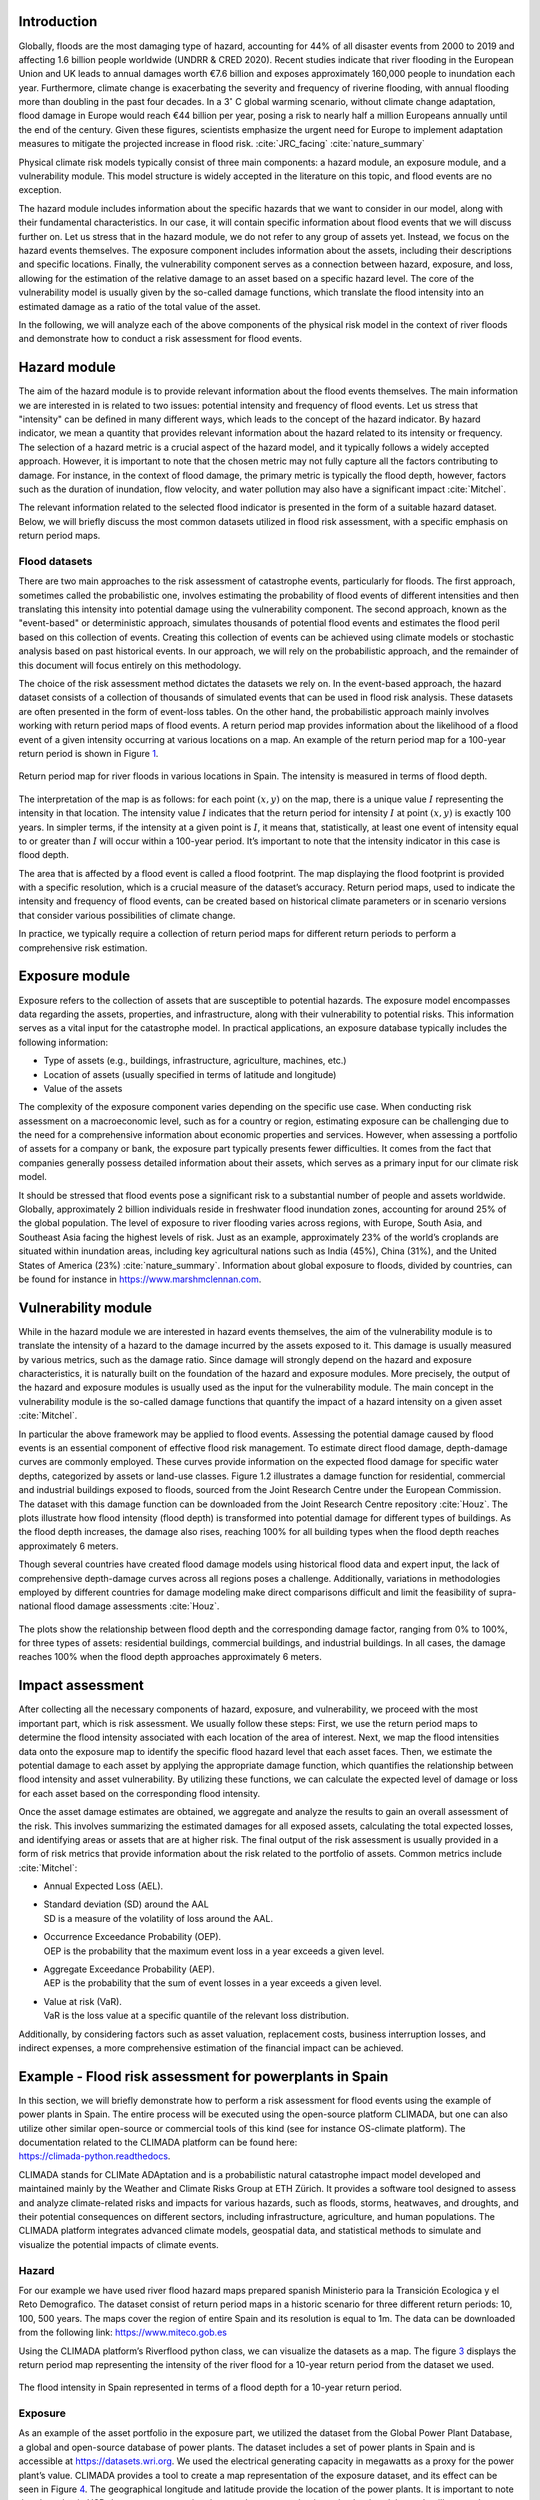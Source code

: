
Introduction
-------------------------

Globally, floods are the most damaging type of hazard, accounting for
44% of all disaster events from 2000 to 2019 and affecting 1.6 billion
people worldwide (UNDRR & CRED 2020). Recent studies indicate that river
flooding in the European Union and UK leads to annual damages worth €7.6
billion and exposes approximately 160,000 people to inundation each
year. Furthermore, climate change is exacerbating the severity and
frequency of riverine flooding, with annual flooding more than doubling
in the past four decades. In a 3\ :math:`^\circ` C global warming
scenario, without climate change adaptation, flood damage in Europe
would reach €44 billion per year, posing a risk to nearly half a million
Europeans annually until the end of the century. Given these figures,
scientists emphasize the urgent need for Europe to implement adaptation
measures to mitigate the projected increase in flood risk.
:cite:`JRC_facing` :cite:`nature_summary`

Physical climate risk models typically consist of three main components:
a hazard module, an exposure module, and a vulnerability module. This
model structure is widely accepted in the literature on this topic, and
flood events are no exception.

The hazard module includes information about the specific hazards that
we want to consider in our model, along with their fundamental
characteristics. In our case, it will contain specific information about
flood events that we will discuss further on. Let us stress that in the
hazard module, we do not refer to any group of assets yet. Instead, we
focus on the hazard events themselves. The exposure component includes
information about the assets, including their descriptions and specific
locations. Finally, the vulnerability component serves as a connection
between hazard, exposure, and loss, allowing for the estimation of the
relative damage to an asset based on a specific hazard level. The core
of the vulnerability model is usually given by the so-called damage
functions, which translate the flood intensity into an estimated damage
as a ratio of the total value of the asset.

In the following, we will analyze each of the above components of the
physical risk model in the context of river floods and demonstrate how
to conduct a risk assessment for flood events.

Hazard module
----------------

The aim of the hazard module is to provide relevant information about
the flood events themselves. The main information we are interested in
is related to two issues: potential intensity and frequency of flood
events. Let us stress that "intensity" can be defined in many different
ways, which leads to the concept of the hazard indicator. By hazard
indicator, we mean a quantity that provides relevant information about
the hazard related to its intensity or frequency. The selection of a
hazard metric is a crucial aspect of the hazard model, and it typically
follows a widely accepted approach. However, it is important to note
that the chosen metric may not fully capture all the factors
contributing to damage. For instance, in the context of flood damage,
the primary metric is typically the flood depth, however, factors such
as the duration of inundation, flow velocity, and water pollution may
also have a significant impact :cite:`Mitchel`.

The relevant information related to the selected flood indicator is
presented in the form of a suitable hazard dataset. Below, we will
briefly discuss the most common datasets utilized in flood risk
assessment, with a specific emphasis on return period maps.

Flood datasets
=====================

There are two main approaches to the risk assessment of catastrophe
events, particularly for floods. The first approach, sometimes called
the probabilistic one, involves estimating the probability of flood
events of different intensities and then translating this intensity into
potential damage using the vulnerability component. The second approach,
known as the "event-based" or deterministic approach, simulates
thousands of potential flood events and estimates the flood peril based
on this collection of events. Creating this collection of events can be
achieved using climate models or stochastic analysis based on past
historical events. In our approach, we will rely on the probabilistic
approach, and the remainder of this document will focus entirely on this
methodology.

The choice of the risk assessment method dictates the datasets we rely
on. In the event-based approach, the hazard dataset consists of a
collection of thousands of simulated events that can be used in flood
risk analysis. These datasets are often presented in the form of
event-loss tables. On the other hand, the probabilistic approach mainly
involves working with return period maps of flood events. A return
period map provides information about the likelihood of a flood event of
a given intensity occurring at various locations on a map. An example of
the return period map for a 100-year return period is shown in Figure
`1 <fig:hazard_int_>`_.

.. _fig:hazard_int:

.. figure:: ../images/river_flood/intensity2_riverflood.png
   :align: center
   :width: 80.0%

   Return period map for river floods in various locations in Spain. The
   intensity is measured in terms of flood depth.

The interpretation of the map is as follows: for each point
:math:`(x,y)` on the map, there is a unique value :math:`I` representing
the intensity in that location. The intensity value :math:`I` indicates
that the return period for intensity :math:`I` at point :math:`(x,y)` is
exactly 100 years. In simpler terms, if the intensity at a given point
is :math:`I`, it means that, statistically, at least one event of
intensity equal to or greater than :math:`I` will occur within a
100-year period. It’s important to note that the intensity indicator in
this case is flood depth.

The area that is affected by a flood event is called a flood footprint.
The map displaying the flood footprint is provided with a specific
resolution, which is a crucial measure of the dataset’s accuracy. Return
period maps, used to indicate the intensity and frequency of flood
events, can be created based on historical climate parameters or in
scenario versions that consider various possibilities of climate change.

In practice, we typically require a collection of return period maps for
different return periods to perform a comprehensive risk estimation.

Exposure module
-------------------

Exposure refers to the collection of assets that are susceptible to
potential hazards. The exposure model encompasses data regarding the
assets, properties, and infrastructure, along with their vulnerability
to potential risks. This information serves as a vital input for the
catastrophe model. In practical applications, an exposure database
typically includes the following information:

-  Type of assets (e.g., buildings, infrastructure, agriculture,
   machines, etc.)

-  Location of assets (usually specified in terms of latitude and
   longitude)

-  Value of the assets

The complexity of the exposure component varies depending on the
specific use case. When conducting risk assessment on a macroeconomic
level, such as for a country or region, estimating exposure can be
challenging due to the need for a comprehensive information about
economic properties and services. However, when assessing a portfolio of
assets for a company or bank, the exposure part typically presents fewer
difficulties. It comes from the fact that companies generally possess
detailed information about their assets, which serves as a primary input
for our climate risk model.

It should be stressed that flood events pose a significant risk to a
substantial number of people and assets worldwide. Globally,
approximately 2 billion individuals reside in freshwater flood
inundation zones, accounting for around 25% of the global population.
The level of exposure to river flooding varies across regions, with
Europe, South Asia, and Southeast Asia facing the highest levels of
risk. Just as an example, approximately 23% of the world’s croplands are
situated within inundation areas, including key agricultural nations
such as India (45%), China (31%), and the United States of America (23%)
:cite:`nature_summary`. Information about global exposure to
floods, divided by countries, can be found for instance in
`https://www.marshmclennan.com <https://www.marshmclennan.com/insights/publications/2021/september/marsh-mclennan-flood-risk-index.html>`__.

Vulnerability module
-------------------------

While in the hazard module we are interested in hazard events
themselves, the aim of the vulnerability module is to translate the
intensity of a hazard to the damage incurred by the assets exposed to
it. This damage is usually measured by various metrics, such as the
damage ratio. Since damage will strongly depend on the hazard and
exposure characteristics, it is naturally built on the foundation of the
hazard and exposure modules. More precisely, the output of the hazard
and exposure modules is usually used as the input for the vulnerability
module. The main concept in the vulnerability module is the so-called
damage functions that quantify the impact of a hazard intensity on a
given asset :cite:`Mitchel`.

In particular the above framework may be applied to flood events.
Assessing the potential damage caused by flood events is an essential
component of effective flood risk management. To estimate direct flood
damage, depth-damage curves are commonly employed. These curves provide
information on the expected flood damage for specific water depths,
categorized by assets or land-use classes. Figure 1.2 illustrates a
damage function for residential, commercial and industrial buildings
exposed to floods, sourced from the Joint Research Centre under the
European Commission. The dataset with this damage function can be
downloaded from the Joint Research Centre repository
:cite:`Houz`. The plots illustrate how flood intensity
(flood depth) is transformed into potential damage for different types
of buildings. As the flood depth increases, the damage also rises,
reaching 100% for all building types when the flood depth reaches
approximately 6 meters.

Though several countries have created flood damage models using
historical flood data and expert input, the lack of comprehensive
depth-damage curves across all regions poses a challenge. Additionally,
variations in methodologies employed by different countries for damage
modeling make direct comparisons difficult and limit the feasibility of
supra-national flood damage assessments :cite:`Houz`.

.. _fig:damage1_riv:

.. figure:: ../images/river_flood/damage_funs.png
   :align: center
   :width: 80.0%

   The plots show the relationship between flood depth and the
   corresponding damage factor, ranging from 0% to 100%, for three types
   of assets: residential buildings, commercial buildings, and
   industrial buildings. In all cases, the damage reaches 100% when the
   flood depth approaches approximately 6 meters.

Impact assessment
-------------------------------

After collecting all the necessary components of hazard, exposure, and
vulnerability, we proceed with the most important part, which is risk
assessment. We usually follow these steps: First, we use the return
period maps to determine the flood intensity associated with each
location of the area of interest. Next, we map the flood intensities
data onto the exposure map to identify the specific flood hazard level
that each asset faces. Then, we estimate the potential damage to each
asset by applying the appropriate damage function, which quantifies the
relationship between flood intensity and asset vulnerability. By
utilizing these functions, we can calculate the expected level of damage
or loss for each asset based on the corresponding flood intensity.

Once the asset damage estimates are obtained, we aggregate and analyze
the results to gain an overall assessment of the risk. This involves
summarizing the estimated damages for all exposed assets, calculating
the total expected losses, and identifying areas or assets that are at
higher risk. The final output of the risk assessment is usually provided
in a form of risk metrics that provide information about the risk
related to the portfolio of assets. Common metrics include
:cite:`Mitchel`:

-  Annual Expected Loss (AEL).

-  | Standard deviation (SD) around the AAL
   | SD is a measure of the volatility of loss around the AAL.

-  | Occurrence Exceedance Probability (OEP).
   | OEP is the probability that the maximum event loss in a year
     exceeds a given level.

-  | Aggregate Exceedance Probability (AEP).
   | AEP is the probability that the sum of event losses in a year
     exceeds a given level.

-  | Value at risk (VaR).
   | VaR is the loss value at a specific quantile of the relevant loss
     distribution.

Additionally, by considering factors such as asset valuation,
replacement costs, business interruption losses, and indirect expenses,
a more comprehensive estimation of the financial impact can be achieved.

Example - Flood risk assessment for powerplants in Spain
-------------------------------------------------------------------

| In this section, we will briefly demonstrate how to perform a risk
  assessment for flood events using the example of power plants in
  Spain. The entire process will be executed using the open-source
  platform CLIMADA, but one can also utilize other similar open-source
  or commercial tools of this kind (see for instance OS-climate
  platform). The documentation related to the CLIMADA platform can be
  found here:
| `https://climada-python.readthedocs <https://climada-python.readthedocs.io/en/stable/>`__.

CLIMADA stands for CLIMate ADAptation and is a probabilistic natural
catastrophe impact model developed and maintained mainly by the Weather
and Climate Risks Group at ETH Zürich. It provides a software tool
designed to assess and analyze climate-related risks and impacts for
various hazards, such as floods, storms, heatwaves, and droughts, and
their potential consequences on different sectors, including
infrastructure, agriculture, and human populations. The CLIMADA platform
integrates advanced climate models, geospatial data, and statistical
methods to simulate and visualize the potential impacts of climate
events.

Hazard
===================

For our example we have used river flood hazard maps prepared spanish
Ministerio para la Transición Ecologica y el Reto Demografico. The
dataset consist of return period maps in a historic scenario for three
different return periods: 10, 100, 500 years. The maps cover the region
of entire Spain and its resolution is equal to 1m. The data can be
downloaded from the following link:
`https://www.miteco.gob.es <https://www.miteco.gob.es/es/cartografia-y-sig/ide/descargas/agua/Mapas-peligrosidad-por-inundacion-fluvial.aspx>`__

Using the CLIMADA platform’s Riverflood python class, we can visualize
the datasets as a map. The figure `3 <intensity_climada_>`_ displays
the return period map representing the intensity of the river flood for
a 10-year return period from the dataset we used.

.. _intensity_climada:

.. figure:: ../images/river_flood/intensity2.png
   :align: center
   :width: 100.0%

   The flood intensity in Spain represented in terms of a flood depth
   for a 10-year return period.

Exposure
==============

As an example of the asset portfolio in the exposure part, we utilized
the dataset from the Global Power Plant Database, a global and
open-source database of power plants. The dataset includes a set of
power plants in Spain and is accessible at
`https://datasets.wri.org <https://datasets.wri.org/dataset/globalpowerplantdatabase>`__.
We used the electrical generating capacity in megawatts as a proxy for
the power plant’s value. CLIMADA provides a tool to create a map
representation of the exposure dataset, and its effect can be seen in
Figure `4 <powerplants_exp_riv_>`_. The geographical longitude and latitude
provide the location of the power plants. It is important to note that
the value in USD does not correspond to the actual energy production
value but is solely used to illustrate the differences in energy
production between the power plants in the dataset.

.. _powerplants_exp_riv:

.. figure:: ../images/river_flood/exposure2.png
   :align: center
   :width: 100.0%

   Power plants in Spain, with the energy production serving as a proxy
   for the power plant’s value. The value in USD does not correspond to
   the actual energy production value but is used to illustrate the
   differences in energy production between the power plants in the
   dataset.

Vulnerability
================

Next, we proceeded to the vulnerability module, aiming to convert the
intensity of the river flood into the damage incurred on the power
plants. The damage function utilized in this step was obtained from
Huizinga et al. and can be downloaded from the following link:
`https://publications.jrc.ec.europa.eu <https://publications.jrc.ec.europa.eu/repository/handle/JRC105688>`__.

This paper includes damage functions for six different types of assets.
For the sake of simplicity, we have selected the damage function for
residential buildings. The plot of this function is shown in Figure
`5 <fig:damage2_>`_.

.. _fig:damage2:

.. figure:: ../images/river_flood/damage_function_spain_riverflood.png
   :align: center
   :width: 80.0%

   The plots demonstrate the conversion of flood depth into a damage
   factor ranging from 0% to 100%. Here, MDD represents the mean damage
   (impact) degree, PAA denotes the percentage of affected assets, and
   MDR is the mean damage ratio calculated as MDR =
   MDD\ :math:`\cdot`\ PAA.

The plots demonstrate how flood intensity (flood depth) is translated
into potential damage. The blue curve represents the mean damage ratio
(MDR), which shows the fraction (0%-100%) of the total asset value lost
due to the flood event. For example, from the graph, we can see that a
flood intensity of 2m results in approximately 50% damage to residential
assets. The red line indicates the percentage of affected assets (PAA),
and it is an internal parameter of CLIMADA that is not relevant for us
in this example.

To calculate the damage value to a set of assets, we multiply the value
of each exposed asset in a grid cell by the Mean Damage Ratio
corresponding to the flood intensity in that grid cell. The figure
`6 <impact3_>`_ shows the annual expected impact map.

.. _impact3:

.. figure:: ../images/river_flood/impact3.png
   :align: center
   :width: 100.0%

   Map illustrating the annual expected impact on assets in different
   locations.


Bibliography
---------------------------------

.. bibliography:: ../references.bib
